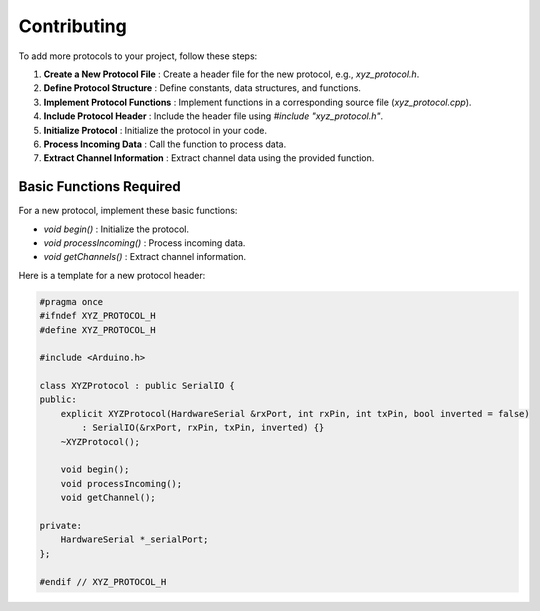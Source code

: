 Contributing
============

To add more protocols to your project, follow these steps:

1. **Create a New Protocol File** : Create a header file for the new protocol, e.g., `xyz_protocol.h`.
2. **Define Protocol Structure** : Define constants, data structures, and functions.
3. **Implement Protocol Functions** : Implement functions in a corresponding source file (`xyz_protocol.cpp`).
4. **Include Protocol Header** : Include the header file using `#include "xyz_protocol.h"`.
5. **Initialize Protocol** : Initialize the protocol in your code.
6. **Process Incoming Data** : Call the function to process data.
7. **Extract Channel Information** : Extract channel data using the provided function.

Basic Functions Required
------------------------

For a new protocol, implement these basic functions:

- `void begin()` : Initialize the protocol.
- `void processIncoming()` : Process incoming data.
- `void getChannels()` : Extract channel information.

Here is a template for a new protocol header:

.. code-block:: cpp

    #pragma once
    #ifndef XYZ_PROTOCOL_H
    #define XYZ_PROTOCOL_H

    #include <Arduino.h>

    class XYZProtocol : public SerialIO {
    public:
        explicit XYZProtocol(HardwareSerial &rxPort, int rxPin, int txPin, bool inverted = false)
            : SerialIO(&rxPort, rxPin, txPin, inverted) {}
        ~XYZProtocol();

        void begin();
        void processIncoming();
        void getChannel();

    private:
        HardwareSerial *_serialPort;
    };

    #endif // XYZ_PROTOCOL_H